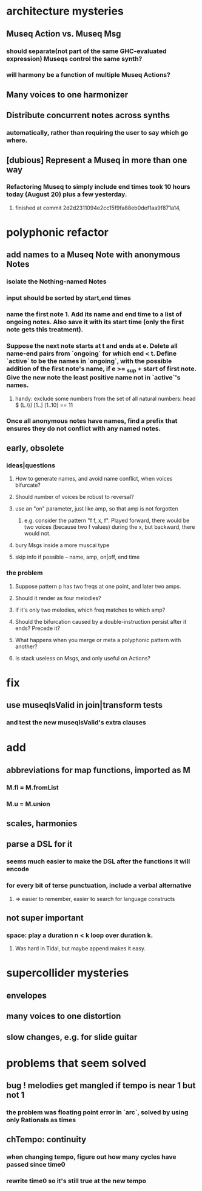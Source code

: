 * architecture mysteries
** Museq Action vs. Museq Msg
*** should separate(not part of the same GHC-evaluated expression) Museqs control the same synth?
*** will harmony be a function of multiple Museq Actions?
** Many voices to one harmonizer
** Distribute concurrent notes across synths
*** automatically, rather than requiring the user to say which go where.
** [dubious] Represent a Museq in more than one way
*** Refactoring Museq to simply include end times took 10 hours today (August 20) plus a few yesterday.
**** finished at commit 2d2d2311094e2cc15f9fa88eb0def1aa9f871a14,
* polyphonic refactor
** add names to a Museq Note with anonymous Notes
*** isolate the Nothing-named Notes
*** input should be sorted by start,end times
*** name the first note 1. Add its name and end time to a list of ongoing notes. Also save it with its start time (only the first note gets this treatment).
*** Suppose the next note starts at t and ends at e. Delete all name-end pairs from `ongoing` for which end < t. Define `active` to be the names in `ongoing`, with the possible addition of the first note's name, if e >= _sup + start of first note. Give the new note the least positive name not in `active`'s names.
**** handy: exclude some numbers from the set of all natural numbers: head $ (L.\\) [1..] [1..10] == 11
*** Once all anonymous notes have names, find a prefix that ensures they do not conflict with any named notes.
** early, obsolete
*** ideas|questions
**** How to generate names, and avoid name conflict, when voices bifurcate?
**** Should number of voices be robust to reversal?
**** use an "on" parameter, just like amp, so that amp is not forgotten
***** e.g. consider the pattern "f f, x, f". Played forward, there would be two voices (because two f values) during the x, but backward, there would not.
**** bury Msgs inside a more muscai type
**** skip info if possible -- name, amp, on|off, end time
*** the problem
**** Suppose pattern p has two freqs at one point, and later two amps.
**** Should it render as four melodies?
**** If it's only two melodies, which freq matches to which amp?
**** Should the bifurcation caused by a double-instruction persist after it ends? Precede it?
**** What happens when you merge or meta a polyphonic pattern with another?
**** Is stack useless on Msgs, and only useful on Actions?
* fix
** use museqIsValid in join|transform tests
*** and test the new museqIsValid's extra clauses
* add
** abbreviations for map functions, imported as M
*** M.fl = M.fromList
*** M.u = M.union
** scales, harmonies
** parse a DSL for it
*** seems much easier to make the DSL after the functions it will encode
*** for every bit of terse punctuation, include a verbal alternative
**** => easier to remember, easier to search for language constructs
** not super important
*** space: play a duration n < k loop over duration k.
**** Was hard in Tidal, but maybe append makes it easy.
* supercollider mysteries
** envelopes
** many voices to one distortion
** slow changes, e.g. for slide guitar
* problems that seem solved
** bug ! melodies get mangled if tempo is near 1 but not 1
*** the problem was floating point error in `arc`, solved by using only Rationals as times
** chTempo: continuity
*** when changing tempo, figure out how many cycles have passed since time0
*** rewrite time0 so it's still true at the new tempo
